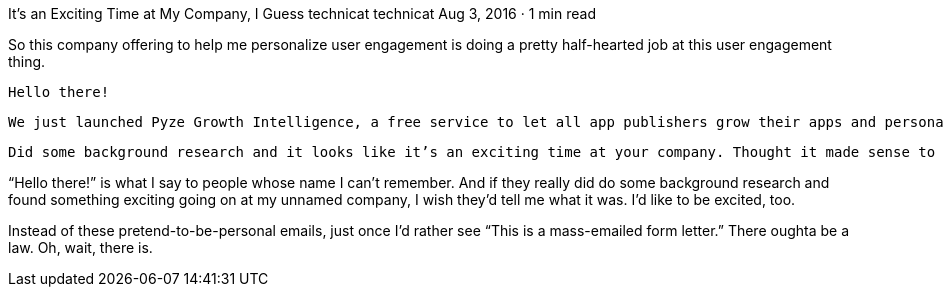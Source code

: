 It’s an Exciting Time at My Company, I Guess
technicat
technicat
Aug 3, 2016 · 1 min read

So this company offering to help me personalize user engagement is doing a pretty half-hearted job at this user engagement thing.

    Hello there!

    We just launched Pyze Growth Intelligence, a free service to let all app publishers grow their apps and personalize user engagement. Pyze can automatically engage active users and retain users who have stopped using your app.

    Did some background research and it looks like it’s an exciting time at your company. Thought it made sense to say hello and see if we can help you. Sign up for Pyze Growth Intelligence for free.

“Hello there!” is what I say to people whose name I can’t remember. And if they really did do some background research and found something exciting going on at my unnamed company, I wish they’d tell me what it was. I’d like to be excited, too.

Instead of these pretend-to-be-personal emails, just once I’d rather see “This is a mass-emailed form letter.” There oughta be a law. Oh, wait, there is.
